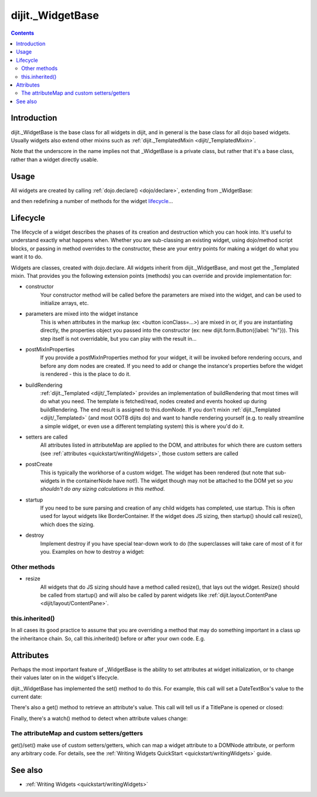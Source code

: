 .. _dijit/_WidgetBase:

=================
dijit._WidgetBase
=================

.. contents::
   :depth: 2

Introduction
============

dijit._WidgetBase is the base class for all widgets in dijit,
and in general is the base class for all dojo based widgets.
Usually widgets also extend other mixins such as :ref:`dijit._TemplatedMixin <dijit/_TemplatedMixin>`.

Note that the underscore in the name implies not that _WidgetBase is a private class, but rather that it's a base 
class, rather than a widget directly usable.

Usage
=====

All widgets are created by calling :ref:`dojo.declare() <dojo/declare>`, extending from _WidgetBase:

.. js ::
 
 <script type="text/javascript">
   dojo.declare("MyWidget", dijit._WidgetBase, { ... });
 </script>

and then redefining a number of methods for the widget `lifecycle`_...

Lifecycle
=========

The lifecycle of a widget describes the phases of its creation and destruction which you can hook into.
It's useful to understand exactly what happens when.
Whether you are sub-classing an existing widget, using dojo/method script blocks, or passing in method overrides to the constructor, these are your entry points for making a widget do what you want it to do.

Widgets are classes, created with dojo.declare. All widgets inherit from dijit._WidgetBase, and most get the _Templated mixin. That provides you the following extension points (methods) you can override and provide implementation for:

- constructor
     Your constructor method will be called before the parameters are mixed into the widget, and can be used to initialize arrays, etc.

- parameters are mixed into the widget instance
     This is when attributes in the markup (ex: <button iconClass=...>) are mixed in or, if you are instantiating directly, the properties object you passed into the constructor (ex: new dijit.form.Button({label: "hi"})). This step itself is not overridable, but you can play with the result in...

- postMixInProperties
     If you provide a postMixInProperties method for your widget, it will be invoked before rendering occurs, and before any dom nodes are created. If you need to add or change the instance's properties before the widget is rendered - this is the place to do it.

- buildRendering
     :ref:`dijit._Templated <dijit/_Templated>` provides an implementation of buildRendering that most times will do what you need. The template is fetched/read, nodes created and events hooked up during buildRendering. The end result is assigned to this.domNode. If you don't mixin :ref:`dijit._Templated <dijit/_Templated>` (and most OOTB dijits do) and want to handle rendering yourself (e.g. to really streamline a simple widget, or even use a different templating system) this is where you'd do it.

- setters are called
     All attributes listed in attributeMap are applied to the DOM, and attributes for which there are custom setters (see :ref:`attributes <quickstart/writingWidgets>`, those custom setters are called

- postCreate
   This is typically the workhorse of a custom widget. The widget has been rendered (but note that sub-widgets in the containerNode have not!). The widget though may not be attached to the DOM yet so *you shouldn't do any sizing calculations in this method*.

- startup
    If you need to be sure parsing and creation of any child widgets has completed, use startup. This is often used for layout widgets like BorderContainer. If the widget does JS sizing, then startup() should call resize(), which does the sizing.

- destroy
     Implement destroy if you have special tear-down work to do (the superclasses will take care of most of it for you. Examples on how to destroy a widget:

  .. js ::
    
    var widget = new dijit.form.TextBox({name: "firstname"}, "inputId");
    widget.destroy();

  .. js ::
    
    dijit.byId("dijitId").destroy();


Other methods
-------------

- resize
    All widgets that do JS sizing should have a method called resize(), that lays out the widget. Resize() should be called from startup() and will also be called by parent widgets like :ref:`dijit.layout.ContentPane <dijit/layout/ContentPane>`.

this.inherited()
----------------

In all cases its good practice to assume that you are overriding a method that may do something important in a class up the inheritance chain.
So, call this.inherited() before or after your own code. E.g.

.. js ::

  postCreate: function(){
     // do my stuff, then...
     this.inherited(arguments);
  }


Attributes
==========

Perhaps the most important feature of _WidgetBase is the ability to set attributes at widget initialization, or to change their values later on in the widget's lifecycle.

dijit._WidgetBase has implemented the set() method to do this. For example, this call will set a DateTextBox's value to the current date:

.. js ::

   myDateTextBox.set('value', new Date())

There's also a get() method to retrieve an attribute's value.
This call will tell us if a TitlePane is opened or closed:

.. js ::

   myTitlePane.get('open')

Finally, there's a watch() method to detect when attribute values change:

.. js ::

   myTitlePane.watch("open", function(attr, oldVal, newVal){
      console.log("pane is now " + (newVal ? "opened" : "closed"));
   })

The attributeMap and custom setters/getters
-------------------------------------------

get()/set() make use of custom setters/getters, which can map a widget attribute to a
DOMNode attribute, or perform any arbitrary code.
For details, see the :ref:`Writing Widgets QuickStart <quickstart/writingWidgets>` guide.

.. api-inline :: dijit._WidgetBase

See also
========

* :ref:`Writing Widgets <quickstart/writingWidgets>`
